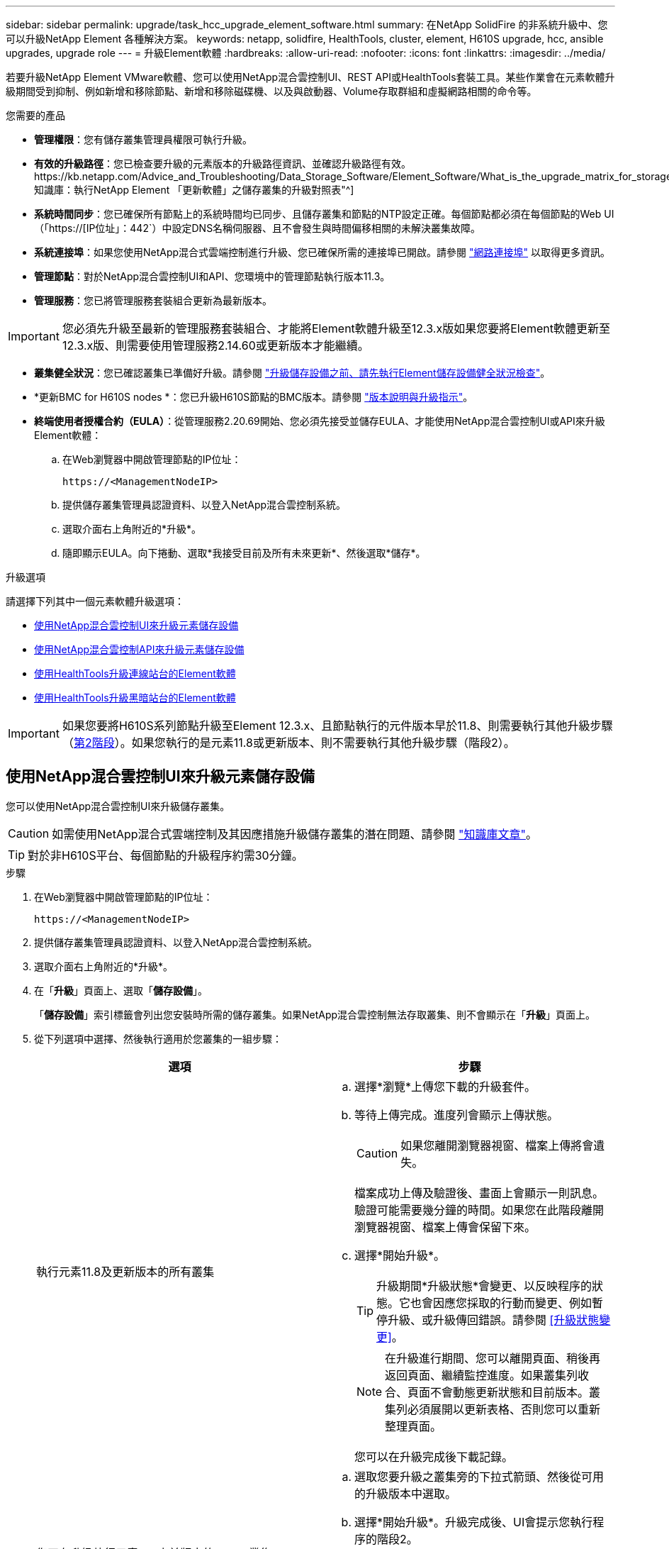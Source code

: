 ---
sidebar: sidebar 
permalink: upgrade/task_hcc_upgrade_element_software.html 
summary: 在NetApp SolidFire 的非系統升級中、您可以升級NetApp Element 各種解決方案。 
keywords: netapp, solidfire, HealthTools, cluster, element, H610S upgrade, hcc, ansible upgrades, upgrade role 
---
= 升級Element軟體
:hardbreaks:
:allow-uri-read: 
:nofooter: 
:icons: font
:linkattrs: 
:imagesdir: ../media/


[role="lead"]
若要升級NetApp Element VMware軟體、您可以使用NetApp混合雲控制UI、REST API或HealthTools套裝工具。某些作業會在元素軟體升級期間受到抑制、例如新增和移除節點、新增和移除磁碟機、以及與啟動器、Volume存取群組和虛擬網路相關的命令等。

.您需要的產品
* *管理權限*：您有儲存叢集管理員權限可執行升級。
* *有效的升級路徑*：您已檢查要升級的元素版本的升級路徑資訊、並確認升級路徑有效。https://kb.netapp.com/Advice_and_Troubleshooting/Data_Storage_Software/Element_Software/What_is_the_upgrade_matrix_for_storage_clusters_running_NetApp_Element_software%3F["NetApp知識庫：執行NetApp Element 「更新軟體」之儲存叢集的升級對照表"^]
* *系統時間同步*：您已確保所有節點上的系統時間均已同步、且儲存叢集和節點的NTP設定正確。每個節點都必須在每個節點的Web UI（「https://[IP位址」：442`）中設定DNS名稱伺服器、且不會發生與時間偏移相關的未解決叢集故障。
* *系統連接埠*：如果您使用NetApp混合式雲端控制進行升級、您已確保所需的連接埠已開啟。請參閱 link:../storage/reference_prereq_network_port_requirements.html["網路連接埠"] 以取得更多資訊。
* *管理節點*：對於NetApp混合雲控制UI和API、您環境中的管理節點執行版本11.3。
* *管理服務*：您已將管理服務套裝組合更新為最新版本。



IMPORTANT: 您必須先升級至最新的管理服務套裝組合、才能將Element軟體升級至12.3.x版如果您要將Element軟體更新至12.3.x版、則需要使用管理服務2.14.60或更新版本才能繼續。

* *叢集健全狀況*：您已確認叢集已準備好升級。請參閱 link:task_hcc_upgrade_element_prechecks.html["升級儲存設備之前、請先執行Element儲存設備健全狀況檢查"]。
* *更新BMC for H610S nodes *：您已升級H610S節點的BMC版本。請參閱 link:https://docs.netapp.com/us-en/hci/docs/rn_H610S_BMC_3.84.07.html["版本說明與升級指示"^]。
* *終端使用者授權合約（EULA）*：從管理服務2.20.69開始、您必須先接受並儲存EULA、才能使用NetApp混合雲控制UI或API來升級Element軟體：
+
.. 在Web瀏覽器中開啟管理節點的IP位址：
+
[listing]
----
https://<ManagementNodeIP>
----
.. 提供儲存叢集管理員認證資料、以登入NetApp混合雲控制系統。
.. 選取介面右上角附近的*升級*。
.. 隨即顯示EULA。向下捲動、選取*我接受目前及所有未來更新*、然後選取*儲存*。




.升級選項
請選擇下列其中一個元素軟體升級選項：

* <<使用NetApp混合雲控制UI來升級元素儲存設備>>
* <<使用NetApp混合雲控制API來升級元素儲存設備>>
* <<使用HealthTools升級連線站台的Element軟體>>
* <<使用HealthTools升級黑暗站台的Element軟體>>



IMPORTANT: 如果您要將H610S系列節點升級至Element 12.3.x、且節點執行的元件版本早於11.8、則需要執行其他升級步驟（<<將H610S儲存節點升級至Element 12.3.x（階段2）,第2階段>>）。如果您執行的是元素11.8或更新版本、則不需要執行其他升級步驟（階段2）。



== 使用NetApp混合雲控制UI來升級元素儲存設備

您可以使用NetApp混合雲控制UI來升級儲存叢集。


CAUTION: 如需使用NetApp混合式雲端控制及其因應措施升級儲存叢集的潛在問題、請參閱 https://kb.netapp.com/Advice_and_Troubleshooting/Hybrid_Cloud_Infrastructure/NetApp_HCI/Potential_issues_and_workarounds_when_running_storage_upgrades_using_NetApp_Hybrid_Cloud_Control["知識庫文章"^]。


TIP: 對於非H610S平台、每個節點的升級程序約需30分鐘。

.步驟
. 在Web瀏覽器中開啟管理節點的IP位址：
+
[listing]
----
https://<ManagementNodeIP>
----
. 提供儲存叢集管理員認證資料、以登入NetApp混合雲控制系統。
. 選取介面右上角附近的*升級*。
. 在「*升級*」頁面上、選取「*儲存設備*」。
+
「*儲存設備*」索引標籤會列出您安裝時所需的儲存叢集。如果NetApp混合雲控制無法存取叢集、則不會顯示在「*升級*」頁面上。

. 從下列選項中選擇、然後執行適用於您叢集的一組步驟：
+
[cols="2*"]
|===
| 選項 | 步驟 


| 執行元素11.8及更新版本的所有叢集  a| 
.. 選擇*瀏覽*上傳您下載的升級套件。
.. 等待上傳完成。進度列會顯示上傳狀態。
+

CAUTION: 如果您離開瀏覽器視窗、檔案上傳將會遺失。

+
檔案成功上傳及驗證後、畫面上會顯示一則訊息。驗證可能需要幾分鐘的時間。如果您在此階段離開瀏覽器視窗、檔案上傳會保留下來。

.. 選擇*開始升級*。
+

TIP: 升級期間*升級狀態*會變更、以反映程序的狀態。它也會因應您採取的行動而變更、例如暫停升級、或升級傳回錯誤。請參閱 <<升級狀態變更>>。

+

NOTE: 在升級進行期間、您可以離開頁面、稍後再返回頁面、繼續監控進度。如果叢集列收合、頁面不會動態更新狀態和目前版本。叢集列必須展開以更新表格、否則您可以重新整理頁面。

+
您可以在升級完成後下載記錄。





| 您正在升級執行元素11.8之前版本的H610S叢集。  a| 
.. 選取您要升級之叢集旁的下拉式箭頭、然後從可用的升級版本中選取。
.. 選擇*開始升級*。升級完成後、UI會提示您執行程序的階段2。
.. 完成中所需的其他步驟（階段2） https://kb.netapp.com/Advice_and_Troubleshooting/Hybrid_Cloud_Infrastructure/H_Series/NetApp_H610S_storage_node_power_off_and_on_procedure["知識庫文章"^]並在UI中確認您已完成階段2。


您可以在升級完成後下載記錄。如需各種升級狀態變更的相關資訊、請參閱 <<升級狀態變更>>。

|===




=== 升級狀態變更

以下是使用者介面中「*升級狀態*」欄在升級前、期間及之後顯示的不同狀態：

[cols="2*"]
|===
| 升級狀態 | 說明 


| 最新 | 叢集已升級至可用的最新元素版本。 


| 提供版本 | 有更新版本的Element和/或儲存韌體可供升級。 


| 進行中 | 升級正在進行中。進度列會顯示升級狀態。畫面上的訊息也會顯示節點層級的故障、並在升級過程中顯示叢集中每個節點的節點ID。您可以使用Element UI或NetApp Element vCenter Server UI的VMware外掛程式來監控每個節點的狀態。 


| 升級暫停 | 您可以選擇暫停升級。視升級程序的狀態而定、暫停作業可能會成功或失敗。您會看到UI提示、要求您確認暫停作業。為了確保叢集在暫停升級之前處於安全位置、升級作業可能需要兩小時才能完全暫停。若要繼續升級、請選取*恢復*。 


| 已暫停 | 您已暫停升級。選取*恢復*以繼續處理程序。 


| 錯誤 | 升級期間發生錯誤。您可以下載錯誤記錄並將其傳送至NetApp支援部門。解決錯誤之後、您可以返回頁面、然後選取*恢復*。當您繼續升級時、進度列會在系統執行健全狀況檢查並檢查升級的目前狀態時、向後移幾分鐘。 


| 完成後續追蹤 | 僅適用於從11.8之前的元素版本升級的H610S節點。完成升級程序的階段1之後、此狀態會提示您執行升級的階段2（請參閱 https://kb.netapp.com/Advice_and_Troubleshooting/Hybrid_Cloud_Infrastructure/H_Series/NetApp_H610S_storage_node_power_off_and_on_procedure["知識庫文章"^]）。完成階段2並確認您已完成、狀態會變更為*最新*。 
|===


== 使用NetApp混合雲控制API來升級元素儲存設備

您可以使用API將叢集中的儲存節點升級至最新的Element軟體版本。您可以使用自己選擇的自動化工具來執行API。此處記錄的API工作流程使用管理節點上可用的REST API UI作為範例。

.步驟
. 將儲存升級套件下載至管理節點可存取的裝置。
+
移至Element軟體 https://mysupport.netapp.com/site/products/all/details/element-software/downloads-tab["下載頁面"^] 並下載最新的儲存節點映像。

. 將儲存升級套件上傳至管理節點：
+
.. 在管理節點上開啟管理節點REST API UI：
+
[listing]
----
https://<ManagementNodeIP>/package-repository/1/
----
.. 選擇*授權*並完成下列項目：
+
... 輸入叢集使用者名稱和密碼。
... 輸入用戶端ID為「mnode-client」。
... 選取*授權*以開始工作階段。
... 關閉授權視窗。


.. 從REST API UI中、選取* POST /套件*。
.. 選擇*試用*。
.. 選擇*瀏覽*並選擇升級套件。
.. 選取*執行*以啟動上傳。
.. 從回應中、複製並儲存套件ID（「id」）以供後續步驟使用。


. 確認上傳狀態。
+
.. 從REST API UI中、選取* GETRIVE/套件SESI/｛id｝/狀態*。
.. 選擇*試用*。
.. 在「* id*」中輸入您在上一個步驟中複製的套件ID。
.. 選取*執行*以啟動狀態要求。
+
回答顯示「成功」。



. 找出儲存叢集ID：
+
.. 在管理節點上開啟管理節點REST API UI：
+
[listing]
----
https://<ManagementNodeIP>/inventory/1/
----
.. 選擇*授權*並完成下列項目：
+
... 輸入叢集使用者名稱和密碼。
... 輸入用戶端ID為「mnode-client」。
... 選取*授權*以開始工作階段。
... 關閉授權視窗。


.. 從REST API UI中、選取* Get /Installations *。
.. 選擇*試用*。
.. 選擇*執行*。
.. 從回應中、複製安裝資產ID（「id」）。
.. 從REST API UI中選取* Get /Installations/{id}*。
.. 選擇*試用*。
.. 將安裝資產ID貼到* id*欄位。
.. 選擇*執行*。
.. 根據回應、複製並儲存您打算升級以供後續步驟使用的叢集儲存叢集ID（「id」）。


. 執行儲存設備升級：
+
.. 在管理節點上開啟儲存REST API UI：
+
[listing]
----
https://<ManagementNodeIP>/storage/1/
----
.. 選擇*授權*並完成下列項目：
+
... 輸入叢集使用者名稱和密碼。
... 輸入用戶端ID為「mnode-client」。
... 選取*授權*以開始工作階段。
... 關閉授權視窗。


.. 選擇* POST /升級*。
.. 選擇*試用*。
.. 在參數欄位中輸入升級套件ID。
.. 在參數欄位中輸入儲存叢集ID。
+
有效負載應類似下列範例：

+
[listing]
----
{
  "config": {},
  "packageId": "884f14a4-5a2a-11e9-9088-6c0b84e211c4",
  "storageId": "884f14a4-5a2a-11e9-9088-6c0b84e211c4"
}
----
.. 選擇*執行*以啟動升級。
+
回應應指出「initializing」（正在初始化）狀態：

+
[listing]
----
{
  "_links": {
    "collection": "https://localhost:442/storage/upgrades",
    "self": "https://localhost:442/storage/upgrades/3fa85f64-1111-4562-b3fc-2c963f66abc1",
    "log": https://localhost:442/storage/upgrades/3fa85f64-1111-4562-b3fc-2c963f66abc1/log
  },
  "storageId": "114f14a4-1a1a-11e9-9088-6c0b84e200b4",
  "upgradeId": "334f14a4-1a1a-11e9-1055`-6c0b84e2001b4",
  "packageId": "774f14a4-1a1a-11e9-8888-6c0b84e200b4",
  "config": {},
  "state": "initializing",
  "status": {
    "availableActions": [
      "string"
    ],
    "message": "string",
    "nodeDetails": [
      {
        "message": "string",
        "step": "NodePreStart",
        "nodeID": 0,
        "numAttempt": 0
      }
    ],
    "percent": 0,
    "step": "ClusterPreStart",
    "timestamp": "2020-04-21T22:10:57.057Z",
    "failedHealthChecks": [
      {
        "checkID": 0,
        "name": "string",
        "displayName": "string",
        "passed": true,
        "kb": "string",
        "description": "string",
        "remedy": "string",
        "severity": "string",
        "data": {},
        "nodeID": 0
      }
    ]
  },
  "taskId": "123f14a4-1a1a-11e9-7777-6c0b84e123b2",
  "dateCompleted": "2020-04-21T22:10:57.057Z",
  "dateCreated": "2020-04-21T22:10:57.057Z"
}
----
.. 複製做為回應一部分的升級ID（「upgradeId」）。


. 驗證升級進度和結果：
+
.. 選取*「Get」（取得）/「upgrade/eId」*。
.. 選擇*試用*。
.. 在* upgradeId*中輸入上一步的升級ID。
.. 選擇*執行*。
.. 如果升級期間發生問題或特殊需求、請執行下列其中一項：
+
[cols="2*"]
|===
| 選項 | 步驟 


| 您需要修正回應本文中的「失敗狀況檢查」訊息所造成的叢集健全狀況問題。  a| 
... 請前往每個問題所列的特定KB文章、或執行指定的補救措施。
... 如果指定KB、請完成相關KB文章中所述的程序。
... 解決叢集問題之後、視需要重新驗證、然後選取*「PE/upgrades/｛upgradeId｝*」。
... 選擇*試用*。
... 在* upgradeId*中輸入上一步的升級ID。
... 在申請本文中輸入「action」：「resume」（繼續）。
+
[listing]
----
{
  "action": "resume"
}
----
... 選擇*執行*。




| 您需要暫停升級、因為維護時間已經關閉或是因為其他原因。  a| 
... 視需要重新驗證、然後選取*「PGE」（更新）/「｛upgradeId｝」*。
... 選擇*試用*。
... 在* upgradeId*中輸入上一步的升級ID。
... 在申請本文中輸入「action」：「Pause」（暫停）。
+
[listing]
----
{
  "action": "pause"
}
----
... 選擇*執行*。




| 如果您要升級執行11.8之前元素版本的H610S叢集、您會在回應本文中看到「finishedNeedsAck」狀態。您需要為每個H610S儲存節點執行額外的升級步驟（階段2）。  a| 
... 請參閱 <<將H610S儲存節點升級至Element 12.3.x（階段2）>> 並完成每個節點的程序。
... 視需要重新驗證、然後選取*「PGE」（更新）/「｛upgradeId｝」*。
... 選擇*試用*。
... 在* upgradeId*中輸入上一步的升級ID。
... 在申請本文中輸入「action」：「Acknowledge」（確認）。
+
[listing]
----
{
  "action": "acknowledge"
}
----
... 選擇*執行*。


|===
.. 視需要多次執行*「Get」（取得）/「upgradeId」* API（升級/｛upgradeId｝* API）、直到程序完成為止。
+
在升級期間、如果沒有發生錯誤、「狀態」會指出「執行中」。當每個節點升級時、「命令」值會變更為「節點已完成」。

+
如果將“百分點”值定爲“100”，而“板塊”表示“已完成”，則升級已成功完成。







== 如果使用NetApp混合式雲端控制進行升級失敗、會發生什麼情況

如果磁碟機或節點在升級期間故障、則元素UI會顯示叢集故障。升級程序不會繼續到下一個節點、而是等待叢集故障解決。UI中的進度列顯示升級正在等待叢集故障解決。在此階段、在UI中選取* Pause*將無法運作、因為升級會等待叢集正常運作。您需要與NetApp支援部門接洽、以協助調查故障。

NetApp混合雲控制系統有預先設定的三小時等候時間、在此期間可能發生下列其中一種情況：

* 叢集故障會在三小時內解決、並恢復升級。您不需要在此案例中採取任何行動。
* 三小時後問題仍然存在、升級狀態會顯示*錯誤*並顯示紅色橫幅。您可以在問題解決後選取*恢復*來繼續升級。
* NetApp支援部門已決定、必須在三小時前暫時中止升級、以便採取修正行動。支援人員將使用API中止升級。



CAUTION: 在更新節點時中止叢集升級、可能會導致磁碟機無法正常移除節點。如果未正常移除磁碟機、在升級期間重新新增磁碟機將需要NetApp支援人員手動介入。節點執行韌體更新或更新後同步活動可能需要較長時間。如果升級進度似乎停滯、請聯絡NetApp支援部門以尋求協助。



== 使用HealthTools升級連線站台的Element軟體

.步驟
. 下載儲存升級套件；前往Element軟體 https://mysupport.netapp.com/site/products/all/details/element-software/downloads-tab["下載頁面"^] 並將最新的儲存節點映像下載至非管理節點的裝置。
+

NOTE: 您需要最新版本的HealthTools來升級Element儲存軟體。

. 將ISO檔案複製到管理節點的可存取位置、例如/tmp.
+
上傳ISO檔案時、請確定檔案名稱未變更、否則後續步驟將會失敗。

. *選用*：升級前、請從管理節點下載ISO至叢集節點。
+
此步驟可在儲存節點上預先執行ISO、並執行額外的內部檢查、以確保叢集處於良好的升級狀態、進而縮短升級時間。執行此作業不會使叢集進入「升級」模式、也不會限制任何叢集作業。

+
[listing]
----
sfinstall <MVIP> -u <cluster_username> <path-toinstall-file-ISO> --stage
----
+

NOTE: 在命令行中省略密碼以允許"finshat"提示輸入信息。對於包含特殊字元的密碼、請在每個特殊字元之前加上反斜槓（`\）。例如、「mypass!@1」應輸入為「mypass\!@」。

+
*範例*請參閱下列範例輸入：

+
[listing]
----
sfinstall 10.117.0.244 -u admin /tmp/solidfire-rtfisodium-11.0.0.345.iso --stage
----
+
範例的輸出顯示、「最小」嘗試驗證是否有較新版的「最小」可用：

+
[listing]
----
sfinstall 10.117.0.244 -u admin
/tmp/solidfire-rtfisodium-11.0.0.345.iso 2018-10-01 16:52:15:
Newer version of sfinstall available.
This version: 2018.09.01.130, latest version: 2018.06.05.901.
The latest version of the HealthTools can be downloaded from:
https:// mysupport.netapp.com/NOW/cgi-bin/software/
or rerun with --skip-version-check
----
+
請參閱以下成功的準備作業摘錄範例：

+

NOTE: 當接移完成時、訊息會在升級事件後顯示「儲存節點升級接移成功」。

+
[listing]
----
flabv0004 ~ # sfinstall -u admin
10.117.0.87 solidfire-rtfi-sodium-patch3-11.3.0.14171.iso --stage
2019-04-03 13:19:58: sfinstall Release Version: 2019.01.01.49 Management Node Platform:
Ember Revision: 26b042c3e15a Build date: 2019-03-12 18:45
2019-04-03 13:19:58: Checking connectivity to MVIP 10.117.0.87
2019-04-03 13:19:58: Checking connectivity to node 10.117.0.86
2019-04-03 13:19:58: Checking connectivity to node 10.117.0.87
...
2019-04-03 13:19:58: Successfully connected to cluster and all nodes
...
2019-04-03 13:20:00: Do you want to continue? ['Yes', 'No']: Yes
...
2019-04-03 13:20:55: Staging install pack on cluster nodes
2019-04-03 13:20:55: newVersion: 11.3.0.14171
2019-04-03 13:21:01: nodeToStage: nlabp2814, nlabp2815, nlabp2816, nlabp2813
2019-04-03 13:21:02: Staging Node nlabp2815 mip=[10.117.0.87] nodeID=[2] (1 of 4 nodes)
2019-04-03 13:21:02: Node Upgrade serving image at
http://10.117.0.204/rtfi/solidfire-rtfisodium-
patch3-11.3.0.14171/filesystem.squashfs
...
2019-04-03 13:25:40: Staging finished. Repeat the upgrade command without the --stage option to start the upgrade.
----
+
升級完成後、階段性ISO會自動刪除。不過、如果升級尚未啟動、需要重新排程、則可使用下列命令手動取消工位ISO：

+
「finfest<MVIP>-u <cluster使用者名稱>--destage'

+
升級開始後、取消階段選項將不再可用。

. 使用「shfinsh停滯」命令和ISO檔案路徑開始升級：
+
「finfl攤位<MVIP>-u <cluster使用者名稱><path-toinstall-file-iso>'

+
* 範例 *

+
請參閱下列輸入命令範例：

+
[listing]
----
sfinstall 10.117.0.244 -u admin /tmp/solidfire-rtfi-sodium-11.0.0.345.iso
----
+
範例的輸出顯示、「最小」嘗試驗證是否有較新版的「最小」可用：

+
[listing]
----
sfinstall 10.117.0.244 -u admin /tmp/solidfire-rtfi-sodium-11.0.0.345.iso
2018-10-01 16:52:15: Newer version of sfinstall available.
This version: 2018.09.01.130, latest version: 2018.06.05.901.
The latest version of the HealthTools can be downloaded from:
https://mysupport.netapp.com/NOW/cgi-bin/software/ or rerun with --skip-version-check
----
+
請參閱下列成功升級的摘錄範例。升級事件可用於監控升級進度。

+
[listing]
----
# sfinstall 10.117.0.161 -u admin solidfire-rtfi-sodium-11.0.0.761.iso
2018-10-11 18:28
Checking connectivity to MVIP 10.117.0.161
Checking connectivity to node 10.117.0.23
Checking connectivity to node 10.117.0.24
...
Successfully connected to cluster and all nodes
###################################################################
You are about to start a new upgrade
10.117.0.161
10.3.0.161
solidfire-rtfi-sodium-11.0.0.761.iso
Nodes:
10.117.0.23 nlabp1023 SF3010 10.3.0.161
10.117.0.24 nlabp1025 SF3010 10.3.0.161
10.117.0.26 nlabp1027 SF3010 10.3.0.161
10.117.0.28 nlabp1028 SF3010 10.3.0.161
###################################################################
Do you want to continue? ['Yes', 'No']: yes
...
Watching for new network faults. Existing fault IDs are set([]).
Checking for legacy network interface names that need renaming
Upgrading from 10.3.0.161 to 11.0.0.761 upgrade method=rtfi
Waiting 300 seconds for cluster faults to clear
Waiting for caches to fall below threshold
...
Installing mip=[10.117.0.23] nodeID=[1] (1 of 4 nodes)
Starting to move primaries.
Loading volume list
Moving primary slice=[7] away from mip[10.117.0.23] nodeID[1] ssid[11] to new ssid[15]
Moving primary slice=[12] away from mip[10.117.0.23] nodeID[1] ssid[11] to new ssid[15]
...
Installing mip=[10.117.114.24] nodeID=[2] (2 of 4 nodes)
Starting to move primaries.
Loading volume list
Moving primary slice=[5] away from mip[10.117.114.24] nodeID[2] ssid[7] to new ssid[11]
...
Install of solidfire-rtfi-sodium-11.0.0.761 complete.
Removing old software
No staged builds present on nodeID=[1]
No staged builds present on nodeID=[2]
...
Starting light cluster block service check
----



IMPORTANT: 如果您要將H610S系列節點升級至Element 12.3.x、且節點執行的元件版本早於11.8、則需要執行其他升級步驟（<<將H610S儲存節點升級至Element 12.3.x（階段2）,第2階段>>）。如果您執行的是元素11.8或更新版本、則不需要執行其他升級步驟（階段2）。



== 使用HealthTools升級黑暗站台的Element軟體

您可以使用HealthTools工具套件、在NetApp Element 沒有外部連線的暗處更新VMware軟體。

.您需要的產品
. 移至Element軟體 https://mysupport.netapp.com/site/products/all/details/element-software/downloads-tab["下載頁面"^]。
. 選取正確的軟體版本、並將最新的儲存節點映像下載到不是管理節點的電腦。
+

NOTE: 您需要最新版本的HealthTools來升級Element儲存軟體。

. 請下載 https://library.netapp.com/ecm/ecm_get_file/ECMLP2840740["Json 檔案"^]  從非管理節點的電腦上的NetApp支援網站、將其重新命名為「metadata.json」。
. 將ISO檔案複製到可存取位置的管理節點、例如「/tmp」。
+

TIP: 例如、您可以使用scp來執行此作業。上傳ISO檔案時、請確定檔案名稱未變更、否則後續步驟將會失敗。



.步驟
. 執行「shfupdate-healtools-command：
+
[listing]
----
sfupdate-healthtools <path-to-healthtools-package>
----
. 檢查安裝的版本：
+
[listing]
----
sfupdate-healthtools -v
----
. 對照中繼資料Json檔案檢查最新版本：
+
[listing]
----
sfupdate-healthtools -l --metadata=<path-to-metadata-json>
----
. 確保叢集已就緒：
+
[listing]
----
sudo sfupgradecheck -u <cluster_username> -p <cluster_password> MVIP --metadata=<path-to-metadata-json>
----
. 使用ISO檔案路徑和中繼資料Json檔案路徑執行「shfinshet'」命令：
+
[listing]
----
sfinstall -u <cluster_username> <MVIP> <path-toinstall-file-ISO> --metadata=<path-to-metadata-json-file>
----
+
請參閱下列輸入命令範例：

+
[listing]
----
sfinstall -u admin 10.117.78.244 /tmp/solidfire-rtfi-11.3.0.345.iso --metadata=/tmp/metadata.json
----
+
*可選*您可以將"--site"標記添加到"shfinshl"命令中，以便預先準備升級。




IMPORTANT: 如果您要將H610S系列節點升級至Element 12.3.x、且節點執行的元件版本早於11.8、則需要執行其他升級步驟（<<將H610S儲存節點升級至Element 12.3.x（階段2）,第2階段>>）。如果您執行的是元素11.8或更新版本、則不需要執行其他升級步驟（階段2）。



== 如果使用HealthTools升級失敗、會發生什麼情況

如果軟體升級失敗、您可以暫停升級。


TIP: 您只能使用Ctrl-C暫停升級這可讓系統自行清理。

當「finsh延遲」等待叢集故障清除、如果任何故障導致故障持續存在、「finsh延遲」將不會繼續到下一個節點。

.步驟
. 您應該使用Ctrl+C來停止「finshtrl」
. 請聯絡NetApp支援部門、以協助調查故障。
. 使用相同的"shfinsh回 寫"命令繼續升級。
. 使用Ctrl+C暫停升級時、如果升級目前正在升級節點、請選擇下列其中一個選項：
+
** * wait*：在重設叢集常量之前、請先讓目前升級的節點完成。
** *繼續*：繼續升級、取消暫停。
** *中止*：重設叢集常量、並立即中止升級。
+

NOTE: 在更新節點時中止叢集升級、可能會導致磁碟機無法正常移除節點。如果未正常移除磁碟機、在升級期間重新新增磁碟機將需要NetApp支援人員手動介入。節點執行韌體更新或更新後同步活動可能需要較長時間。如果升級進度似乎停滯、請聯絡NetApp支援部門以尋求協助。







== 將H610S儲存節點升級至Element 12.3.x（階段2）

如果您要將H610S系列節點升級至Element 12.3.x、且節點執行的元素版本早於11.8、則升級程序需要兩個階段。

第1階段先執行、步驟與標準升級至元件12.3.x程序相同。它一次在叢集的一個節點上、以循環方式安裝Element Software和所有5個韌體更新。由於韌體有效負載的關係、此程序預計每個H610S節點約需1.5至2小時、包括在升級結束時為每個節點執行單一冷開機週期。

第2階段包括完成步驟、為所需的每個H610S節點執行完整的節點關機和電源中斷 https://kb.netapp.com/Advice_and_Troubleshooting/Hybrid_Cloud_Infrastructure/H_Series/NetApp_H610S_storage_node_power_off_and_on_procedure["KB"^]。此階段預計每個H610S節點約需一小時。


IMPORTANT: 完成階段1之後、五個韌體更新中的四個會在每個H610S節點的冷開機期間啟動；不過、複雜的可程式化邏輯裝置（CPLD）韌體需要完全中斷電源並重新連線才能完全安裝。CPLD韌體更新可在未來重新開機或重新開機期間、防止NVDIMM故障和中繼資料磁碟機被逐出。此電力重設預計每個H610S節點約需一小時。它需要關閉節點、拔下電源線或透過智慧型PDU中斷電源、等待約3分鐘、然後重新連接電源。

.開始之前
* 您已完成H610S升級程序的第1階段、並已使用標準元素儲存升級程序之一來升級儲存節點。



NOTE: 第2階段需要現場人員。

.步驟
. （階段2）完成叢集中每個H610S節點所需的電源重設程序：



NOTE: 如果叢集也有非H610S節點、則這些非H610S節點可免除階段2的限制、不需要關閉或中斷電源。

. 請聯絡NetApp支援部門以取得協助、並安排此升級。
. 請遵循本節中的第2階段升級程序 https://kb.netapp.com/Advice_and_Troubleshooting/Hybrid_Cloud_Infrastructure/H_Series/NetApp_H610S_storage_node_power_off_and_on_procedure["KB"^] 這是完成每個H610S節點升級所需的條件。


[discrete]
== 如需詳細資訊、請參閱

* https://docs.netapp.com/us-en/element-software/index.html["零件與元件軟體文件SolidFire"]
* https://docs.netapp.com/us-en/vcp/index.html["vCenter Server的VMware vCenter外掛程式NetApp Element"^]

